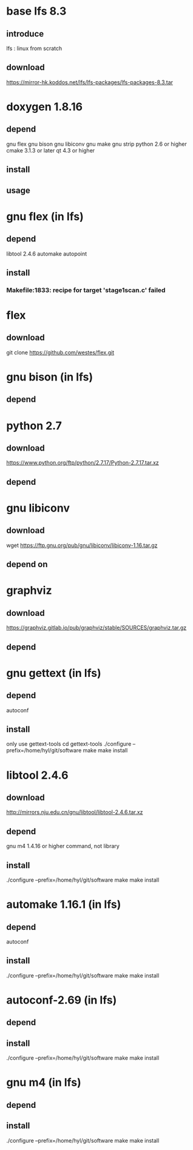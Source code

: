 * base lfs 8.3
** introduce
   lfs : linux from scratch 
** download
   https://mirror-hk.koddos.net/lfs/lfs-packages/lfs-packages-8.3.tar

* doxygen 1.8.16 
** depend
   gnu flex  
   gnu bison
   gnu libiconv
   gnu make 
   gnu strip
   python 2.6 or higher 
   cmake 3.1.3 or later
   qt 4.3 or higher
** install 
** usage
* gnu flex (in lfs)
** depend
   libtool 2.4.6
   automake 
   autopoint
** install 

*** Makefile:1833: recipe for target 'stage1scan.c' failed
    
* flex
** download 
   git clone https://github.com/westes/flex.git
**  

* gnu bison (in lfs)
** depend
* python 2.7
** download
   https://www.python.org/ftp/python/2.7.17/Python-2.7.17.tar.xz
** depend
   
   
* gnu libiconv
** download
    wget https://ftp.gnu.org/pub/gnu/libiconv/libiconv-1.16.tar.gz
** depend on 
* graphviz
** download
   https://graphviz.gitlab.io/pub/graphviz/stable/SOURCES/graphviz.tar.gz
** depend
* gnu gettext (in lfs)
** depend
   autoconf
** install
   only use gettext-tools
   cd gettext-tools
   ./configure --prefix=/home/hyl/git/software  
   make 
   make install
   
* libtool 2.4.6
** download
   http://mirrors.nju.edu.cn/gnu/libtool/libtool-2.4.6.tar.xz
** depend
   gnu m4 1.4.16 or higher command, not library
** install 
   ./configure --prefix=/home/hyl/git/software  
   make 
   make install
* automake 1.16.1 (in lfs)
** depend
   autoconf
** install
   ./configure --prefix=/home/hyl/git/software  
   make 
   make install
   
* autoconf-2.69 (in lfs)
** depend 
** install 
   ./configure --prefix=/home/hyl/git/software  
   make 
   make install
   
* gnu m4 (in lfs)
** depend
** install
   ./configure --prefix=/home/hyl/git/software  
   make 
   make install
   
   
   
